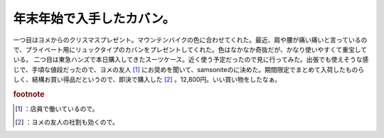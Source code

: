 ﻿年末年始で入手したカバン。
##########################


一つ目はヨメからのクリスマスプレゼント。マウンテンバイクの色に合わせてくれた。最近、肩や腰が痛い痛いと言っているので、プライベート用にリュックタイプのカバンをプレゼントしてくれた。色はなかなか奇抜だが、かなり使いやすくて重宝している。
二つ目は東急ハンズで本日購入してきたスーツケース。近く使う予定だったので見に行ってみた。出張でも使えそうな感じで、手頃な値段だったので、ヨメの友人 [#]_ にお奨めを聞いて、samsoniteのに決めた。期間限定でまとめて入荷したものらしく、結構お買い得品だというので、即決で購入した [#]_ 。12,800円。いい買い物をしたなぁ。



.. rubric:: footnote

.. [#] ：店員で働いているので。
.. [#] ：ヨメの友人の社割も効くので。



.. author:: mkouhei
.. categories:: 生活, 
.. tags::


